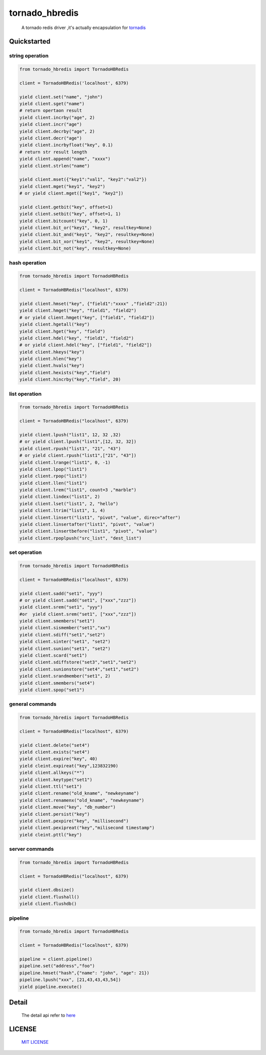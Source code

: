 tornado_hbredis 
==================

 A tornado redis driver ,it's actually encapsulation  for `tornadis <https://github.com/thefab/tornadis>`_


Quickstarted
------------------

string operation
^^^^^^^^^^^^^^^^^^

.. code-block:: python

    from tornado_hbredis import TornadoHBRedis
    
    client = TornadoHBRedis('localhost', 6379)
    
    yield client.set("name", "john")
    yield client.sget("name")
    # return opertaon result
    yield client.incrby("age", 2)
    yield client.incr("age")
    yield client.decrby("age", 2)
    yield client.decr("age")
    yield client.incrbyfloat("key", 0.1)
    # return str result length
    yield client.append("name", "xxxx")
    yield client.strlen("name")
    
    yield client.mset({"key1":"val1", "key2":"val2"})
    yield client.mget("key1", "key2")
    # or yield client.mget(["key1", "key2"])
   
    yield client.getbit("key", offset=1)
    yield client.setbit("key", offset=1, 1)
    yield client.bitcount("key", 0, 1)
    yield client.bit_or("key1", "key2", resultkey=None)
    yield client.bit_and("key1", "key2", resultkey=None)
    yield client.bit_xor("key1", "key2", resultkey=None)
    yield client.bit_not("key", resultkey=None)
 

hash operation
^^^^^^^^^^^^^^^^^^^^^

.. code-block:: python

    from tornado_hbredis import TornadoHBRedis

    client = TornadoHBRedis("localhost", 6379)
    
    yield client.hmset("key", {"field1":"xxxx" ,"field2":21})
    yield client.hmget("key", "field1", "field2")
    # or yield client.hmget("key", ["field1", "field2"])
    yield client.hgetall("key")
    yield client.hget("key", "field")
    yield client.hdel("key", "field1", "field2")
    # or yield client.hdel("key", ["field1", "field2"])
    yield client.hkeys("key")
    yield client.hlen("key")
    yield client.hvals("key")
    yield client.hexists("key","field")
    yield client.hincrby("key","field", 20)


list operation
^^^^^^^^^^^^^^^^^^^^^^^

.. code-block:: python
    
    from tornado_hbredis import TornadoHBRedis 
    
    client = TornadoHBRedis("localhost", 6379)
  
    yield client.lpush("list1", 12, 32 ,32)
    # or yield client.lpush("list1",[12, 32, 32])
    yield client.rpush("list1", "21", "43")
    # or yield client.rpush("list1",["21", "43"])
    yield client.lrange("list1", 0, -1)
    yield client.lpop("list1")
    yield client.rpop("list1")
    yield client.llen("list1")
    yield client.lrem("list1", count=3 ,"marble")
    yield client.lindex("list1", 2)
    yield client.lset("list1", 2, "hello")
    yield client.ltrim("list1", 1, 4)
    yield client.linsert("list1", "pivot", "value", direc="after")
    yield client.linsertafter("list1", "pivot", "value")
    yield client.linsertbefore("list1", "pivot", "value")
    yield client.rpoplpush("src_list", "dest_list") 


set operation
^^^^^^^^^^^^^^^^^^^^^^^^

.. code-block:: python

    from tornado_hbredis import TornadoHBRedis 
    
    client = TornadoHBRedis("localhost", 6379)

    yield client.sadd("set1", "yyy")
    # or yield client.sadd("set1", ["xxx","zzz"])
    yield client.srem("set1", "yyy")
    #or  yield client.srem("set1", ["xxx","zzz"])
    yield client.smembers("set1")
    yield client.sismember("set1","xx")
    yield client.sdiff("set1","set2")
    yield client.sinter("set1", "set2")
    yield client.sunion("set1", "set2")
    yield client.scard("set1")
    yield client.sdiffstore("set3","set1","set2")
    yield client.sunionstore("set4","set1","set2")
    yield client.srandmember("set1", 2)
    yield client.smembers("set4")
    yield client.spop("set1")


general commands
^^^^^^^^^^^^^^^^^^^^^^^^^^^^^

.. code-block:: python

    from tornado_hbredis import TornadoHBRedis 
    
    client = TornadoHBRedis("localhost", 6379)

    yield client.delete("set4")
    yield client.exists("set4")
    yield client.expire("key", 40)
    yield cleint.expireat("key",123832190)
    yield client.allkeys("*")
    yield client.keytype("set1")
    yield client.ttl("set1")
    yield client.rename("old_kname", "newkeyname")
    yield client.renamenx("old_kname", "newkeyname")
    yield client.move("key", "db_number")
    yield client.persist("key")
    yield client.pexpire("key", "millisecond")
    yield client.pexipreat("key","milisecond timestamp")
    yield cleint.pttl("key")


server commands
^^^^^^^^^^^^^^^^^^^^^^^^^^^^^^^^^

.. code-block:: python

    from tornado_hbredis import TornadoHBRedis 
    
    client = TornadoHBRedis("localhost", 6379)
    
    yield client.dbsize()
    yield client.flushall()
    yield client.flushdb()


pipeline 
^^^^^^^^^^^^^^^^^^^^^^^^^^^^^^^^^^^

.. code-block:: python
      
    from tornado_hbredis import TornadoHBRedis 
    
    client = TornadoHBRedis("localhost", 6379)

    pipeline = client.pipeline()
    pipeline.set("address","foo")
    pipeline.hmset("hash",{"name": "john", "age": 21})
    pipeline.lpush("xxx", [21,43,43,43,54])
    yield pipeline.execute()


    
Detail
------------

  The detail api refer to `here <tornado_hbredis.py>`_


LICENSE
------------

  `MIT LICENSE <LICENSE>`_
